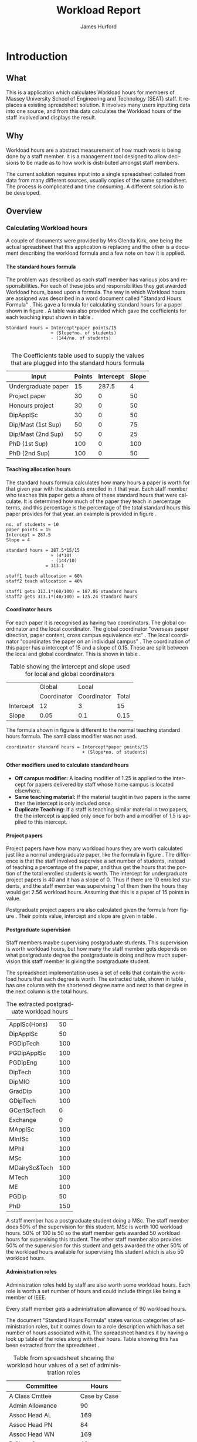 #+TITLE:     Workload Report
#+AUTHOR:    James Hurford
#+EMAIL:     terrasea@gmail.com
#+DATE:
#+DESCRIPTION:
#+KEYWORDS:
#+LANGUAGE:  en
#+OPTIONS:   H:4 num:t toc:t \n:nil @:t ::t |:t ^:t -:t f:t *:t <:t
#+OPTIONS:   TeX:t LaTeX:t skip:nil d:nil todo:nil pri:nil tags:not-in-toc
#+INFOJS_OPT: view:nil toc:nil ltoc:t mouse:underline buttons:0 path:http://orgmode.org/org-info.js
#+EXPORT_SELECT_TAGS: export
#+EXPORT_EXCLUDE_TAGS: noexport
#+LINK_UP:
#+LINK_HOME:
#+XSLT:


#+LaTeX_HEADER: \setlength{\parindent}{0pt}
#+LaTeX_HEADER: \setlength{\parskip}{1em}


* Introduction
** What
   This is a application which calculates Workload hours for members
   of Massey University School of Engineering and Technology (SEAT)
   staff.  It replaces a existing spreadsheet solution.  It involves
   many users inputting data into one source, and from this data
   calculates the Workload hours of the staff involved and displays
   the result.
** Why
   Workload hours are a abstract measurement of how much work is being
   done by a staff member.  It is a management tool designed to allow
   decisions to be made as to how work is distributed amongst staff
   members.

   The current solution requires input into a single spreadsheet
   collated from data from many different sources, usually copies of
   the same spreadsheet.  The process is complicated and time
   consuming.  A different solution is to be developed.

** Overview
*** Calculating Workload hours
A couple of documents were provided by Mrs Glenda Kirk, one
being the actual spreadsheet \cite{stdhours2} that this application is replacing and
the other is a document \cite{stdhours1} describing the workload formula and a few note
on how it is applied.

**** The standard hours formula
The problem was described as each staff member has various jobs and
responsibilities.  For each of these jobs and responsibilities they
get awarded Workload hours, based upon a formula.  The way in which
Workload hours are assigned was described in a word document called
"Standard Hours Formula" \cite{stdhours1}.  This gave a formula
for calculating standard hours for a paper shown in figure
\ref{fig:formula}.  A table was also provided which gave the
coefficients for each teaching input shown in table \ref{table:coefficients}.

#+begin_html
<div id="fig:formula2" class="figure">
#+end_html
#+BEGIN_LATEX
\begin{figure}[H]
\centering
#+END_LATEX
#+begin_example
Standard Hours = Intercept*paper points/15
                 + (Slope*no. of students)
                 - (144/no. of students)

#+end_example

#+BEGIN_LATEX
\caption{\label{fig:formula} The standard hours formula used to
calculate a standard hour component}
\end{figure}
#+END_LATEX
#+begin_html
</div>
#+end_html


#+ATTR_LaTeX: placement=[H]
#+CAPTION: The Coefficients table used to supply the values that are plugged into the standard hours formula
#+LABEL: table:coefficients
|---------------------+--------+-----------+-------|
| Input               | Points | Intercept | Slope |
|---------------------+--------+-----------+-------|
| Undergraduate paper |     15 |     287.5 |     4 |
| Project paper       |     30 |         0 |    50 |
| Honours project     |     30 |         0 |    50 |
| DipApplSc           |     30 |         0 |    50 |
| Dip/Mast (1st Sup)  |     50 |         0 |    75 |
| Dip/Mast (2nd Sup)  |     50 |         0 |    25 |
| PhD (1st Sup)       |    100 |         0 |   100 |
| PhD (2nd Sup)       |    100 |         0 |    50 |
|---------------------+--------+-----------+-------|


**** Teaching allocation hours
The standard hours formula calculates how many hours a paper is worth
for that given year with the students enrolled in it that year.  Each
staff member who teaches this paper gets a share of these standard
hours that were calculate.  It is determined how much of the paper
they teach in percentage terms, and this percentage is the percentage
of the total standard hours this paper provides for that year.  an
example is provided in figure \ref{fig:example1}.

#+BEGIN_LATEX
\begin{figure}[H]
\centering
#+END_LATEX
#+begin_example
no. of students = 10
paper points = 15
Intercept = 287.5
Slope = 4

standard hours = 287.5*15/15
                 + (4*10)
                 - (144/10)
               = 313.1

staff1 teach allocation = 60%
staff2 teach allocation = 40%

staff1 gets 313.1*(60/100) = 187.86 standard hours
staff2 gets 313.1*(40/100) = 125.24 standard hours
#+end_example
#+BEGIN_LATEX
\caption{\label{fig:example1} An example of how the standard hours are
used to calculate a staff members teaching hours}
\end{figure}
#+END_LATEX



**** Coordinator hours

For each paper it is recognised as having two coordinators.  The
global coordinator and the local coordinator.  The global coordinator
"overseas paper direction, paper content, cross campus equivalence
etc" \cite{stdhours1}.  The local coordinator "coordinates the paper
on an individual campus" \cite{stdhours1}.  The coordination of this
paper has a intercept of 15 and a slope of 0.15.  These are split
between the local and global coordinator.  This is shown in table
\ref{table:coord}.


#+ATTR_LaTeX: placement=[H]
#+CAPTION: Table showing the intercept and slope used for local and global coordinators
#+LABEL: table:coord
|-----------+-------------+-------------+-------|
|           | Global      | Local       |       |
|           | Coordinator | Coordinator | Total |
|-----------+-------------+-------------+-------|
| Intercept | 12          | 3           | 15    |
| Slope     | 0.05        | 0.1         | 0.15  |
|-----------+-------------+-------------+-------|


The formula shown in figure \ref{fig:formula3} is different to the
normal teaching standard hours formula.  The samll class modifier was
not used.

#+BEGIN_LATEX
\begin{figure}[H]
\centering
#+END_LATEX
#+begin_example
coordinator standard hours = Intercept*paper points/15
                             + (Slope*no. of students)
#+end_example
#+BEGIN_LATEX
\caption{\label{fig:formula3} The corrected standard hours formula
used to calculate coordinator standard hours}
\end{figure}
#+END_LATEX


**** Other modifiers used to calculate standard hours
- *Off campus modifier:*
    A loading modifier of 1.25 is applied to the intercept for papers
    delivered by staff whose home campus is located elsewhere.
- *Same teaching material:*
    If the material taught in two papers is the same then the intercept is
    only included once.
- *Duplicate Teaching:*
    If a staff is teaching similar material in two papers, the the
    intercept is applied only once for both and a modifier of 1.5 is
    applied to this intercept.


**** Project papers
Project papers have how many workload hours they are worth calculated
just like a normal undergraduate paper, like the formula in figure
\ref{fig:formula}.  The difference is that the staff involved
supervise a set number of students, instead of teaching a percentage
of the paper, and thus get the hours that the portion of the total
enrolled students is worth.  The intercept for undergraduate project
papers is 40 and it has a slope of 0.  Thus if there are 10 enrolled
students, and the staff member was supervising 1 of them then the
hours they would get 2.56 workload hours.  Assuming that this is a
paper of 15 points in value.

\begin{equation}
40*15/15+(0*10)-(144/10) = 25.6
25.6*(1/10) = 2.56
\end{equation}

Postgraduate project papers are also calculated given the formula from
figure \ref{fig:formula}.  Their points value, intercept and slope
are given in table \ref{table:coefficients}.

**** Postgraduate supervision
Staff members maybe supervising postgraduate students.  This
supervision is worth workload hours, but how many the staff member
gets depends on what postgraduate degree the postgraduate is doing and
how much supervision this staff member is giving the postgraduate
student.

The spreadsheet implementation uses a set of cells that contain the
workload hours that each degree is worth.  The extracted table, shown
in table \ref{table:pghours}, has one column with the shortened degree
name and next to that degree in the next column is the total hours.


#+ATTR_LaTeX: placement=[H]
#+CAPTION: The extracted postgraduate workload hours
#+LABEL: table:pghours
|---------------+-----|
| ApplSc(Hons)  |  50 |
| DipApplSc     |  50 |
| PGDipTech     | 100 |
| PGDipApplSc   | 100 |
| PGDipEng      | 100 |
| DipTech       | 100 |
| DipMIO        | 100 |
| GradDip       | 100 |
| GDipTech      | 100 |
| GCertScTech   |   0 |
| Exchange      |   0 |
| MApplSc       | 100 |
| MInfSc        | 100 |
| MPhil         | 100 |
| MSc           | 100 |
| MDairySc&Tech | 100 |
| MTech         | 100 |
| ME            | 100 |
| PGDip         |  50 |
| PhD           | 150 |
|---------------+-----|

#+BEGIN_LATEX
\begin{figure}[H]
\centering
#+END_LATEX
A staff member has a postgraduate student doing a MSc.
The staff member does 50% of the supervision for this student.  MSc is worth 100
workload hours.  50% of 100 is 50 so the staff member gets awarded 50
workload hours for supervising this student.  The other staff member
also provides 50% of the supervision for this student and gets awarded
the other 50% of the workload hours available for supervising this
student which is also 50 workload hours.
#+BEGIN_LATEX
\caption{\label{fig:pgequation}A example of how the postgraduate hours
are divided between two supervisors}
\end{figure}
#+END_LATEX

**** Administration roles
Administration roles held by staff are also worth some workload
hours.  Each role is worth a set number of hours and could include
things like being a member of IEEE.

Every staff member gets a administration allowance of 90 workload
hours.

The document "Standard Hours Formula" \cite{stdhours1} states various
categories of administration roles, but it comes down to a role
description which has a set number of hours associated with it.  The
spreadsheet \cite{stdhours2} handles it by having a look up table of the roles along
with their hours.  Table \ref{table:admin1} showing this has been extracted from the
spreadsheet \cite{stdhours2}.


#+ATTR_LaTeX: placement=[H]
#+CAPTION: Table from spreadsheet showing the workload hour values of a set of administration roles
#+LABEL: table:admin1
|-----------------------+--------------|
| Committee             |        Hours |
|-----------------------+--------------|
| A Class Cmttee        | Case by Case |
| Admin Allowance       |           90 |
| Assoc Head AL         |          169 |
| Assoc Head PN         |           84 |
| Assoc Head WN         |          169 |
| B Class Cmttee        |           40 |
| C Class Cmttee        |           20 |
| Cluster Leader        |          337 |
| Deputy Cluster Leader |          169 |
| HOS                   |         1113 |
| IEEE                  |          169 |
| International         |          169 |
| Major Leader          |          135 |
| Marketing Director    |          337 |
| PG Director           |          422 |
| Research Director     |          253 |
| Tech Services Manager |          337 |
| Undergrad Director    |          675 |
|-----------------------+--------------|


* Design perspectives
** Open source
   The aim was to develop on linux, using open source libraries as much
   as possible to do the job.  This put some big restrictions on the
   possible solutions, and in some cases left this project with only one
   choice.  The biggest challenge was dealing with Microsoft Access.
** Web
   The application is to be a web served application.  The reason for
   this is to avoid the need to install it on every computer that
   needs access to this application, with the only requirement being
   that the computer has some sort of web browser installed.  This
   also avoids the need to develop several different versions for each
   operating system installed computers that are part of the SEAT
   network.
** Javascript
   Javascript is the client programming language used to make the web
   pages more dynamic.
*** Problems encountered
    Javascript posed problems in that each of the different web
    browsers have different implementations of the javascript engine.
    What may work with one browser may not work with another.  For
    example the following code will work in Firefox, but will not work
    in Internet Explorer.
    
    #+source: jsvar
    #+begin_src javascript
      tmp = 8;
      alert(tmp);
    #+end_src
    
    Internet Explorer expects any variable to be declared using the
    var keyword.  Any browser based upon Webkit such as Safari were
    the most strict when it comes to what they will accept.
  
    The development of javascript for this application had to undergo
    a few critical changes to make sure the code worked in all major
    browsers. The following rules had to be adopted.
    1) Always use var to declare variables
    2) Avoid the use of a few keywords, like delete
    3) If creating a array list, do not put a comma after the last element

    This list of rules does not cover every compatibility issue, but
    they were the major ones encountered.
** jQuery
   jQuery \cite{jquery1} makes for a uniform javascript api across most of the major
   browsers, like IE and Firefox.  This simplifies the development of web
   applications and reduces the number of issues that come from having
   more than one brand of web browser accessing the site.

   #+begin_quote 
   jQuery is a fast and concise JavaScript Library that simplifies HTML document traversing, event handling, animating, and Ajax interactions for rapid web development.
   #+end_quote
   jQuery \cite{jquery1}.

** CSS
   CSS is to be used to customise the look and formatting of the
   documents displayed by the web browser.
*** Problems encountered
    CSS is handled differently by different browsers.  Some of the CSS
    styles chosen, work perfectly in Firefox, but fail to work in
    Internet Explorer.  There is nothing that can be done about the
    incompatibilities, but one can either flag the problem as
    unimportant, like not centring, or not use it.  The policy chosen
    by this project is to make sure that the pages produced adhered to
    CSS version 2.0.  This standard is not supported by Internet
    Explorer 6, but later versions are assumed to adhere to this
    standard.
** Python
   Python \cite{python1} is to be the programming language used on the
   server to rendered the HTML to the web browser. Python \cite{python1} is a high level scripting language with a large
   set of libraries available to it as part of the standard Python
   library.  It is needed by Django \cite{django1}. Python is easy to
   read, so easy to maintain.

   The application is to be developed in Python \cite{python1}, using
   the Django \cite{django1} framework.
** Django
   "Django is a high-level Python Web framework that encourages rapid
   development and clean, pragmatic design." \cite{django1}

   "Django focuses on automating as much as possible and adhering to the
   DRY principle." \cite{django1}

   DRY stands for "Don't Repeat Yourself" \cite{DRY1}.

   Django uses a Model View Controller (MVC) \cite{mvc1} implementation, but
   prefers to use Model Template View (MTV) as a way of describing
   their framework.

   Django uses the MTV development pattern shown in figure \ref{fig:mtv}.
    - M is the model which is the data access layer.
    - T is the templates which is the presentation layer.
    - V is the views which is the business logic layer.

   This is important in realising how this application has been
   designed.  You get the database (models) with all the data needed, you
   have the views, which process the data, which is then taken by the
   templates which decide how this data is going to be displayed and
   what is going to be displayed.

#+attr_latex: width=20em,placement=[H]
#+CAPTION: The Django model
#+LABEL: fig:mtv
#+BEGIN_DITAA  mtv_django -r -S -E
 +----------+      +--------------+
 | {d}      |      | {d}          |
 | Template |------| Presentation |
 | cC02     |      | cC02         |
 +-----+----+      +-------+------+
       ^                   ^
       |                   |
   +---+--+        +-------+------+
   | {io} |        | {io}         |
   | View |--------| Business cBLU|
   | cBLU |        | Logic Layer  |
   +---+--+        +-------+------+
       ^                   ^
       |                   |
       |                   |
   +---+---+       +-------+------+
   | {s}   |       | {s}          |
   | Model |-------| Data Access  |
   | c888  |       | Layer c888   |
   +-------+       +--------------+
#+END_DITAA

   It has a few official databases that it can work with, those being
   MySQL, PostGRESQL, PostGRESQL psycopg2, SQLLite and Oracle.  Others
   are available, but these are unofficial.

   To talk in Django terms, Django consists of a project, which contains
   all the configuration information for setting up you site, over
   several files. Within this project is one or more, what Django refers
   to as, applications \cite{django1}.

   #+begin_quote
   Projects vs. apps

   What's the difference between a project and an app? An app is a Web
   application that does something -- e.g., a Weblog system, a database
   of public records or a simple poll app. A project is a collection of
   configuration and apps for a particular Web site. A project can
   contain multiple apps. An app can be in multiple projects.
   #+end_quote

   The basic way Django handles requests is shown diagramatically in
   figure \ref{fig:djprocess}.  A request for a URL is made.  Django
   looks up this URL pattern and maps this to a view, which then using a
   template, renders the html to the requesting browser.
   
   #+attr_latex: width=30em,placement=[H]
   #+CAPTION: The Django Process from URL Request to rendering to browser
   #+LABEL: fig:djprocess
   #+BEGIN_DITAA django-process -r -S -E
   +----------+        +------------+        +-----------+      +------------+
   | URL      |        |  URL       |        | Mapped    |      | Template   |
   | Request  +------->+  Pattern   +------->+ View      +----->+ Rendering  |
   |          |        |  Lookup    |        | Execution |      | To Browser |
   +----------+        +------------+        +-----------+      +------------+
   #+END_DITAA


   Django has a unique way of handling URLs.  Every application in a
   Django project has a file called 'urls.py'.  It defines a object
   called urlpatterns, which is a mapping of URL patterns, which are
   regular expressions and Python callback functions \cite{django1}.
   Part of the URL for that application is the name of the application.
   For example if a application is called 'frog', then all URLs with frog
   at the beginning of the URL string will be referencing the 'frog'
   application. Figure \ref{fig:urls} shows a brief example urls.py file
   contents. When a browser requests a page with the URL
   http://localhost/frog/prince/ it will be given the output of the
   project.frog.views shown in figure \ref{fig:djview} modules index function.


   -----
#+LaTeX: \begin{figure}[H]
#+begin_src python
from django.conf.urls.defaults import patterns

urlpatterns = patterns('',
    (r'^prince/$', 'project.frog.views.index'),
)
#+end_src
#+LaTeX: \caption{\label{fig:urls} An example content of a Django urls.py file}
#+LaTeX: \end{figure}
-----

The project.views.index function, in figure \ref{fig:djview}, then
takes this request and processes it, passing the results to a template
shown in figure \ref{fig:djtemplate}, which then renders the html to
the browser.



-----
#+LaTeX: \begin{figure}[H]
#+begin_src python
  
  from django.shortcuts import render_to_response
  from project.frog.models import Frog
  
  def index(request):
      #do some processing getting all records from the Frog model
      #with results stored in frog

      frogs = Frogs.objects.all()
  
      #render this to a template called index.html passing to it the
      #records from the Frog model as part of a dictionary (the second parameter)

      return render_to_response('index.html', {'frogs':frogs})
  
#+end_src
#+LaTeX: \caption{\label{fig:djview} The project.frog.views.index function}
#+LaTeX: \end{figure}
-----

The template, shown in figure \ref{fig:djtemplate} uses the dictionary to create a list of variables in this
case it is called 'frog' which is the records from the Frog model.
The records in this example are iterated through with each record
being outputed as the text of a html div tag.  As you can see anything
between {% %} is a Django template tag, which is processed by Djangos
template renderer.

-----
#+LaTeX: \begin{figure}[H]
#+begin_src html
  <html>
    <head>
      <title>Frogs</title>
    </head>
    <body>
      {% for frog in frogs %}
      <div>{% frog %}</div>
      {% endfor %}
    </body>
  </html>
#+end_src
#+LaTeX: \caption{\label{fig:djtemplate} The index.html template}
#+LaTeX: \end{figure}
-----

To get a full description of what is happening here see the Django
documentation \cite{django1}.

** Database connectivity
   The application must have a way of storing and retrieving the data
   it needs to calculate Workload hours.  To achieve this relational databases
   are to be used.  All the information is to be stored on a local
   database with connections to others to retrieve specific information
   needed.

   There are two databases involved here, the local database which holds
   all information and the SEAT Postgraduate database.  The local
   database shall be a MySQL database, which Django has support for.
   The other database, which is used to update the postgraduate
   tables, is a Microsoft Access database.

   Since the application is being run on a GNU/Linux server a way to
   connect to the SEAT Postgraduate database has to found.  In the web
   forum unixODBC-support\cite{unixODBC} Martin J. Evans says there
   are three ways to get data from a MS Access database file from
   GNU/Linux.
    1) Share the folder containing the MS Access file and access it
       using MDBTools
    2) Create a link from a MS SQL Server to the MS Access file and use a
       MS SQL Server ODBC driver.
    3) Create a ODBC-ODBC bridge in which you install the ODBC service on
       the Windows machine, which uses a ODBC driver for MS Access, and
       use a ODBC driver on the Linux server which can talk to the remote
       server.

   The MDBTools option was choosen.  MDBTools has a ODBC driver
   library.  It was decided to use this in conjunction with a Python
   library called pyodbc \cite{pyodbc1}.  The options for what Python
   libraries to use for accessing ODBC were limited, and at the time
   of development pyodbc was the only one found that was open source
   and allowed a connection to a ODBC DSN source written entirely in
   Python.

   The pyodbc libary is written in C++. It adheres to the "Python Database
   API Specification v2.0" \cite{pydb2}.
*** Problems encountered
**** pyodbc
     The library pyodbc had problem.  In the environment that
     it was being run, it did not behave in the way, one assumes, that
     the author of the code thought.  This gave us results like, if the
     database entry was a integer of value 290 the returned result was
     3160370, or a double value of 40.0 being returned as
     6.9524415266644334e-310.


     The problem stemmed from the functions that get data from the
     results of the query and convert them into the appropriate data
     type for python.  The entire library depends on unix ODBC C
     library.  It uses various function calls which interact with unix ODBC,
     one of these fetches a single value from a row and transforms it
     into the appropriate data type.  Like if a field in a table is a
     Integer then the appropriate function transforms it into a Python
     Integer type.  To fetch the value at a particular position in the
     fetched row pyodbc uses the ODBC function SQLGetData(...).

     Its use of the function SQLGetData(...) is flawed, in
     that the results being returned for floating point values are
     incorrect.  SQLGetData(...) can in theory, retrieve the data and
     convert it into the equivalent data type specified by the database
     table column type.

     With some modifications to the code, it was possible to rely on
     the modified version of this library.  We found that getting the
     data as a string value gave us a accurate answer represented in a
     string format.  One could then convert this to the appropriate
     type with a Python convenience C function like for integers like
     PyLong_FromString(...).

     That was all that was needed to make pyodbc to produce the expected
     accurate results.
**** MDBTools
     Using the MDBTools odbc driver has problems that with certain
     queries, it caused the application to throw a segmentation
     fault.  There is no more information than that, and it only
     happens when fetching data from a certain table, in this case it
     was the Staff table in the SEAT2008.mdb file.  On one computer it
     would work perfectly, but only if the query used excluded all
     those except for academic staff.  This was on a computer separate
     from the SEAT intranet.  When used on a different machine,
     connected to the SEAT intranet, it would segment fault, no matter
     what query was used, but it was the same table, so something
     about that table is causing MDBTools problems.  It was hoped
     there was a newer version of MDBTools that has resolved this
     problem, but it was found that MDBTools is no longer being
     actively developed, and has not been for two years at the time of
     writing this report.

     While it is possible to get a hold of the source, finding and
     fixing the bug, may be beyond the means available to the current
     developer. It may require knowledge of Microsoft Access which is
     not available to the developer of this application.

     Other tools were looked for, but only a Java library, called
     Jackcess \cite{jackess1}, could be found.  This would increase the complexity of
     the application, unless it was run under a jython environment.
     This situation was a undesirable one. The developer did not want
     to use Java as a solution for this problem.  To use Jython would
     introduce Java into Python code, which would cause it not to be
     portable to other Python environments.

     One easy solution, if it is only happening when accessing the Staff
     table, is to include the information needed in the Staff table held in
     the local database, which is the LoginName field of the SEAT2008 Staff
     table.  This is needed to identify the supervisor of a postgraduate
     from the SuperviseStudent table in PostgradData.mdb.  The
     solution has yet to be implemented, and that would mean altering
     the Staff table in the Workload database and adding the extra
     field for LoginName.

     This problem is still unresolved.
** Concurrency / Multiple views
   The application must be able to deal with having several people
   accessing the database at once.  Concurrent access to this data
   must be addressed.

   There are three views or users of this system.
    - Manager
    - Cluster leader
    - Staff

   Each has a different set of functions available to them.

    + The manager should be able to access for all clusters
      - a overview of total staff workload hours which includes hours
        gained from papers, postgraduate supervision, and administration roles.
      - a breakdown of the administration roles held by staff and the
        hours they gain from this.
      - a breakdown of the postgraduate students that are supervised by
        staff and how many hours they get from each student
      - a programme list of papers offered by degrees listed by the year
        they are offered
      - a means by which they can manage which staff teach, coordinate
        papers, what administrative roles they hold.
      - make archives of the current database

    + The cluster leader can access the same options that the manager
      can access, but only for their cluster.

    + the individual staff member who is not a cluster leader, or a
      manager. They can edit personal details like first name, and
      last name. They can access only their workload information in a
      read only format, with a breakdown of what their total workload
      hours are made up of.
      - Papers
      - Administration roles
      - Postgraduate supervision


  Editing of data, must be able to be done at the same time. This is where
  the concurrency problem comes in.  A means by which data can be
  edited from several sources at once must be found.  An idea was to
  avoid having multiple people editing the same paper at once.

** Security / Multiple access
   Security is a minor issue for this application.  Write access is the
   primary concern here.  It does not seem like it is a major issue,
   but the data is still treated as sensitive. Within the organisation
   the information of one cluster is open to the other.  They seem to
   like to see what the other is doing and is not worried if another
   cluster member does see thier information.
** Application configuration
The application is required to be configurable and is operating under
the following assumption.  The discrete coefficient variable must be
able to be changed in the future.  I forfull this requirement by
creating a model called Coefficients, and another for the standard
points value of a paper called StdPoints.  These would take the form
of tables in a database, probably called db_coefficients and
db_stdpoints.  There are shown in table \ref{table:coefficients}.  The
values can be changed, but while the input can be changed, if it is,
would break the system.  The functions that do the calculations use
inputs as the primary key lookup value.


The part that can not be changed is the formulas themselves.  To
change these, someone needs to alter the formulas in the formula
module.  This would require someone with Python programming
experience.

#+CAPTION: Table of coefficients
#+LABEL: table:coefficients
|---------------------+--------+-----------+-------|
| input               | points | intercept | slope |
|---------------------+--------+-----------+-------|
| undergrad           |     15 |     287.5 |     4 |
| project             |     30 |         0 |    50 |
| local\_coordinator  |     15 |         3 |   0.1 |
| global\_coordinator |     15 |        12 |  0.05 |
|---------------------+--------+-----------+-------|

* Redesign phase (following user presentation)
  After developing a initial design the application was presented to
  the cluster leaders at a meeting.  They were given a preview of
  how they could interact with the application.


  The application tree view model prototype was not liked. It was
  discovered they liked the way that Microsoft Excell allowed one to
  edit the data about teaching allocations and paper coordination. 

  A major redesign was undertaken for how the cluster leaders can
  edit the teaching allocations and paper coordinations was
  undertaken.  Peviously the interface had been based upon a tree
  like stucture, with nodes showing the paper, which expand to show
  paper offerings and teaching allocations.  The cluster leaders, I
  think, did not like this, and seemed to like the way they were able
  to edit the relavent sections in the spreadsheet.  So the new
  interface gained some of the functionality of the spreadsheet. This
  is shown in figure \ref{fig:redesign:clusterview}. The old view is
  shown in figure \ref{fig:redesign:oldview}.
  

  #+ATTR_LaTeX: width=\textwidth, placement=[H]
  #+CAPTION: Cluster leader paper edit view in spreadsheet style
  #+LABEL: fig:redesign:clusterview
  [[./images/cluster_paper_edit_view.png]]
  

  #+ATTR_LaTeX: width=\textwidth, placement=[H]
  #+CAPTION: The old way cluster leaders were to edit their papers
  #+LABEL: fig:redesign:oldview
  [[./images/admin_offering_teach_edit_view.png]]
** Testing
   At every stage of development, testing took place.  There were no
   automated tests, even though they are possible, due to the developers
   inexperience in testing web applications.


   At every stage, a checklist of features and operations were tested by
   hand.  A checkbox list of inputs and results were checked for pass or
   crossed for fail.

* Implementation
  


** Database
   Most of what the application needs to do is handled by Django through
   its Model interface.  Some of the operations however are not covered by
   Django, since Django can not handle more that one data source at
   once.

   The main database engine used shall be MySQL.  Django supports this
   so no third party libraries to make MySQL available through Django
   are needed.  The other database that has to be read from is the
   postgraduate database.  The Postgraduate database is a Microsoft
   Access database file.  Getting the data from this database was
   going to be a challenge.

   The first option has been chosen, due to being the only reliable
   available method.  The last two options require more privileges
   than are available to this project.

* Learning outcomes
  (What I learned and what I would do differently)
** Responsiveness
There are two places to process the data and one place to display the
results. You can use client side scripts, like javascript to process
the data, and it can be processed on the server side.  The more data
that is processed on the server side the less people that it can
handle at once.  Also doing it all on the server side means the pages
have to be reloaded every time a new choice is made.  The client side
processing of data, takes some of the load off the server, but it has
the downside, of relying on the clients browser to have the
functionality required, like javascript, which could be of a different
version to the one that the site was developed for.  Also javascript
seems to be a lot slower to process data than the server side scripts
are.

Do mass processing of data on the server side.  Only use javascript to
process or retrieve small amounts of data.

The efficiency of algorithms will have more impact on the
loading time of dynamic pages than the choice of languages.  The
loading time of a page was reduced by following the following rules,
based upon "Python Patterns - An Optimization Anecdote"
\cite{optimising1}.

#+begin_quote 
    + Rule number one: only optimize when there is a proven speed bottleneck. Only optimize the innermost loop. (This rule is independent of Python, but it doesn't hurt repeating it, since it can save a lot of work. :-)
    + Small is beautiful. Given Python's hefty charges for bytecode instructions and variable look-up, it rarely pays off to add extra tests to save a little bit of work.
    + Use intrinsic operations. An implied loop in map() is faster than an explicit for loop; a while loop with an explicit loop counter is even slower.
    + Avoid calling functions written in Python in your inner loop. This includes lambdas. In-lining the inner loop can save a lot of time.
    + Local variables are faster than globals; if you use a global constant in a loop, copy it to a local variable before the loop. And in Python, function names (global or built-in) are also global constants!
    + Try to use map(), filter() or reduce() to replace an explicit for loop, but only if you can use a built-in function: map with a built-in function beats for loop, but a for loop with in-line code beats map with a lambda function!
    + Check your algorithms for quadratic behavior. But notice that a more complex algorithm only pays off for large N - for small N, the complexity doesn't pay off. In our case, 256 turned out to be small enough that the simpler version was still a tad faster. Your mileage may vary - this is worth investigating.
    + And last but not least: collect data. Python's excellent profile module can quickly show the bottleneck in your code. if you're considering different versions of an algorithm, test it in a tight loop using the time.clock() function. 
#+end_quote

There is still the possibility of using C compiled code to speed up
the response time, as python being a interpreted language, does run
slower than C.  That would be the next step in optimising the response
time of the application.

** Javascript compatability
Javascript is implemented differently across different browsers.
jQuery helped overcome most of the issues, but there were rules that
need to be adhered to make sure your code works in most major
browsers.
  1) Always use var to declare variables
  2) Avoid the use of a few keywords, like delete
  3) If creating a array list, do not put a comma after the last element

The first and the third rules are for Internet Explorer, but the
second is true particularly for any browser based on Webkit, like
Safari.

Using jQuery from the start avoided most of the other possible
incompatabilities, to the extent that no other issues other than the
ones previously mentioned were encountered.


This application relies on javascript, so if it is turned off then
hardly anything will work.  Currently nothing is done in response to
this situation. In future, a warning message, telling the user this,
produced on the server side, would be shown.  Other than this there is
nothing that can be done, if the browser has javascript turned off.

** CSS
Not much can be done if a browser can't implement CSS, but you can
make sure that the CSS used adheres to a certain standard.  The
decision to make sure that CSS was compatible with version 2.0 was
about the extent that the compatibility issues were addressed.
Further work could eb done to detect which version of CSS the browser
implements, and look at what can be done to overcome any display
issues created if it does implement the CSS version that has been
used.  If this was to be done again, then a message warning of this
problem would be shown, and a possible solution displayed, like
upgrade your browser, or install another browser.

** Cocurrency / Multiple views
Most of the concurrency issues have been avoided.  The only possible
issue that could cause real problems, is if two cluster leaders from
the same cluster logged in and started editing the papers.  Most of
the time this curcumstance would not happen, but it could.  A possible
solution is to either implement concurrency solutions like locks, or
if there are two cluster leaders of the same cluster, logged on, to
logg both of them off with a warning message.

\bibliographystyle{plain}
\bibliography{bibliography}




# LocalWords:  customise centring
